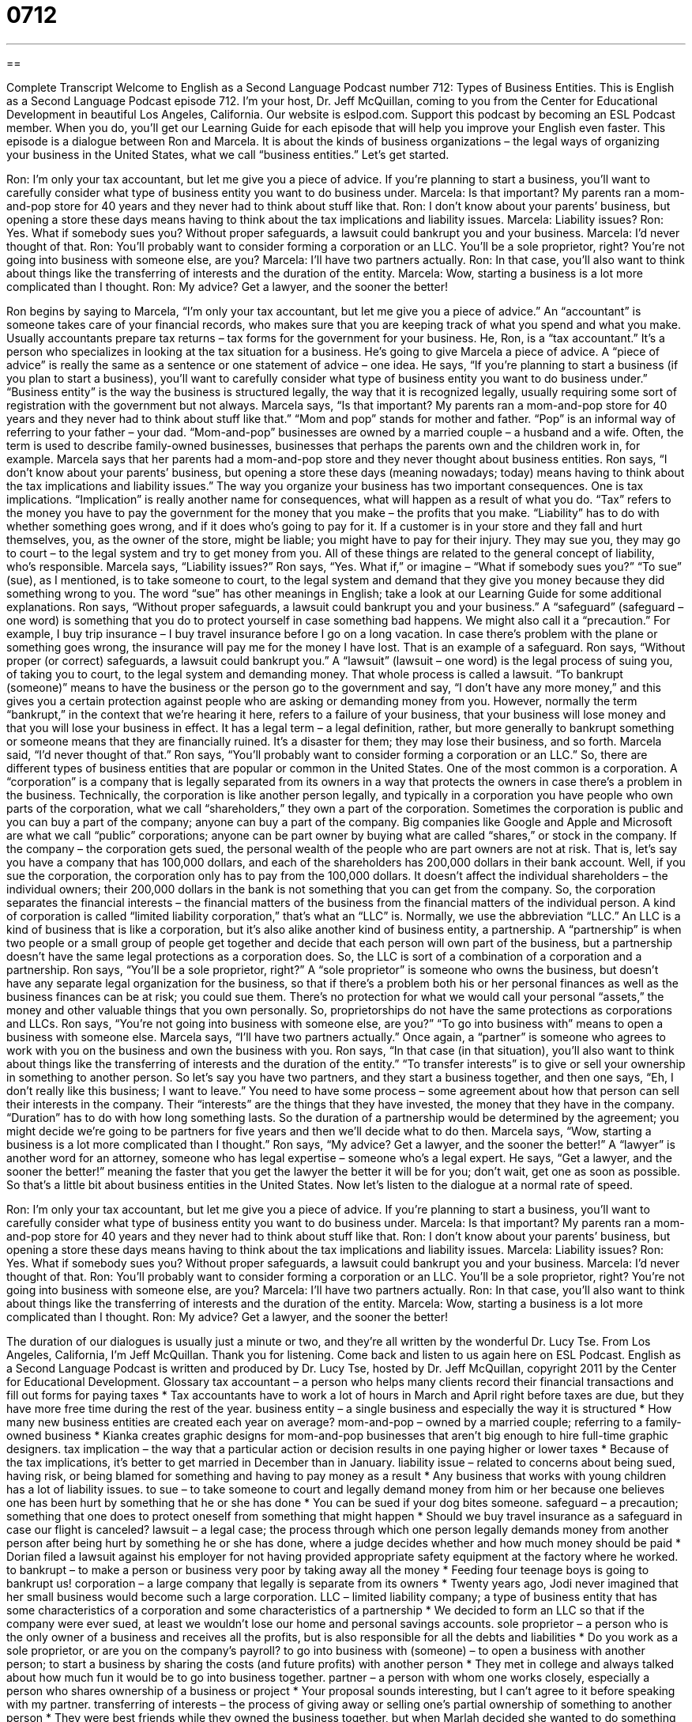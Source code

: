 = 0712
:toc: left
:toclevels: 3
:sectnums:
:stylesheet: ../../../myAdocCss.css

'''

== 

Complete Transcript
Welcome to English as a Second Language Podcast number 712: Types of Business Entities.
This is English as a Second Language Podcast episode 712. I’m your host, Dr. Jeff McQuillan, coming to you from the Center for Educational Development in beautiful Los Angeles, California.
Our website is eslpod.com. Support this podcast by becoming an ESL Podcast member. When you do, you’ll get our Learning Guide for each episode that will help you improve your English even faster.
This episode is a dialogue between Ron and Marcela. It is about the kinds of business organizations – the legal ways of organizing your business in the United States, what we call “business entities.” Let’s get started.
[start of dialogue]
Ron: I’m only your tax accountant, but let me give you a piece of advice. If you’re planning to start a business, you’ll want to carefully consider what type of business entity you want to do business under.
Marcela: Is that important? My parents ran a mom-and-pop store for 40 years and they never had to think about stuff like that.
Ron: I don’t know about your parents’ business, but opening a store these days means having to think about the tax implications and liability issues.
Marcela: Liability issues?
Ron: Yes. What if somebody sues you? Without proper safeguards, a lawsuit could bankrupt you and your business.
Marcela: I’d never thought of that.
Ron: You’ll probably want to consider forming a corporation or an LLC. You’ll be a sole proprietor, right? You’re not going into business with someone else, are you?
Marcela: I’ll have two partners actually.
Ron: In that case, you’ll also want to think about things like the transferring of interests and the duration of the entity.
Marcela: Wow, starting a business is a lot more complicated than I thought.
Ron: My advice? Get a lawyer, and the sooner the better!
[end of dialogue]
Ron begins by saying to Marcela, “I’m only your tax accountant, but let me give you a piece of advice.” An “accountant” is someone takes care of your financial records, who makes sure that you are keeping track of what you spend and what you make. Usually accountants prepare tax returns – tax forms for the government for your business. He, Ron, is a “tax accountant.” It’s a person who specializes in looking at the tax situation for a business. He’s going to give Marcela a piece of advice. A “piece of advice” is really the same as a sentence or one statement of advice – one idea. He says, “If you’re planning to start a business (if you plan to start a business), you’ll want to carefully consider what type of business entity you want to do business under.” “Business entity” is the way the business is structured legally, the way that it is recognized legally, usually requiring some sort of registration with the government but not always.
Marcela says, “Is that important? My parents ran a mom-and-pop store for 40 years and they never had to think about stuff like that.” “Mom and pop” stands for mother and father. “Pop” is an informal way of referring to your father – your dad. “Mom-and-pop” businesses are owned by a married couple – a husband and a wife. Often, the term is used to describe family-owned businesses, businesses that perhaps the parents own and the children work in, for example. Marcela says that her parents had a mom-and-pop store and they never thought about business entities.
Ron says, “I don’t know about your parents’ business, but opening a store these days (meaning nowadays; today) means having to think about the tax implications and liability issues.” The way you organize your business has two important consequences. One is tax implications. “Implication” is really another name for consequences, what will happen as a result of what you do. “Tax” refers to the money you have to pay the government for the money that you make – the profits that you make. “Liability” has to do with whether something goes wrong, and if it does who’s going to pay for it. If a customer is in your store and they fall and hurt themselves, you, as the owner of the store, might be liable; you might have to pay for their injury. They may sue you, they may go to court – to the legal system and try to get money from you. All of these things are related to the general concept of liability, who’s responsible.
Marcela says, “Liability issues?” Ron says, “Yes. What if,” or imagine – “What if somebody sues you?” “To sue” (sue), as I mentioned, is to take someone to court, to the legal system and demand that they give you money because they did something wrong to you. The word “sue” has other meanings in English; take a look at our Learning Guide for some additional explanations. Ron says, “Without proper safeguards, a lawsuit could bankrupt you and your business.” A “safeguard” (safeguard – one word) is something that you do to protect yourself in case something bad happens. We might also call it a “precaution.” For example, I buy trip insurance – I buy travel insurance before I go on a long vacation. In case there’s problem with the plane or something goes wrong, the insurance will pay me for the money I have lost. That is an example of a safeguard. Ron says, “Without proper (or correct) safeguards, a lawsuit could bankrupt you.” A “lawsuit” (lawsuit – one word) is the legal process of suing you, of taking you to court, to the legal system and demanding money. That whole process is called a lawsuit. “To bankrupt (someone)” means to have the business or the person go to the government and say, “I don’t have any more money,” and this gives you a certain protection against people who are asking or demanding money from you. However, normally the term “bankrupt,” in the context that we’re hearing it here, refers to a failure of your business, that your business will lose money and that you will lose your business in effect. It has a legal term – a legal definition, rather, but more generally to bankrupt something or someone means that they are financially ruined. It’s a disaster for them; they may lose their business, and so forth.
Marcela said, “I’d never thought of that.” Ron says, “You’ll probably want to consider forming a corporation or an LLC.” So, there are different types of business entities that are popular or common in the United States. One of the most common is a corporation. A “corporation” is a company that is legally separated from its owners in a way that protects the owners in case there’s a problem in the business. Technically, the corporation is like another person legally, and typically in a corporation you have people who own parts of the corporation, what we call “shareholders,” they own a part of the corporation. Sometimes the corporation is public and you can buy a part of the company; anyone can buy a part of the company. Big companies like Google and Apple and Microsoft are what we call “public” corporations; anyone can be part owner by buying what are called “shares,” or stock in the company. If the company – the corporation gets sued, the personal wealth of the people who are part owners are not at risk. That is, let’s say you have a company that has 100,000 dollars, and each of the shareholders has 200,000 dollars in their bank account. Well, if you sue the corporation, the corporation only has to pay from the 100,000 dollars. It doesn’t affect the individual shareholders – the individual owners; their 200,000 dollars in the bank is not something that you can get from the company. So, the corporation separates the financial interests – the financial matters of the business from the financial matters of the individual person.
A kind of corporation is called “limited liability corporation,” that’s what an “LLC” is. Normally, we use the abbreviation “LLC.” An LLC is a kind of business that is like a corporation, but it’s also alike another kind of business entity, a partnership. A “partnership” is when two people or a small group of people get together and decide that each person will own part of the business, but a partnership doesn’t have the same legal protections as a corporation does. So, the LLC is sort of a combination of a corporation and a partnership.
Ron says, “You’ll be a sole proprietor, right?” A “sole proprietor” is someone who owns the business, but doesn’t have any separate legal organization for the business, so that if there’s a problem both his or her personal finances as well as the business finances can be at risk; you could sue them. There’s no protection for what we would call your personal “assets,” the money and other valuable things that you own personally. So, proprietorships do not have the same protections as corporations and LLCs.
Ron says, “You’re not going into business with someone else, are you?” “To go into business with” means to open a business with someone else. Marcela says, “I’ll have two partners actually.” Once again, a “partner” is someone who agrees to work with you on the business and own the business with you. Ron says, “In that case (in that situation), you’ll also want to think about things like the transferring of interests and the duration of the entity.” “To transfer interests” is to give or sell your ownership in something to another person. So let’s say you have two partners, and they start a business together, and then one says, “Eh, I don’t really like this business; I want to leave.” You need to have some process – some agreement about how that person can sell their interests in the company. Their “interests” are the things that they have invested, the money that they have in the company. “Duration” has to do with how long something lasts. So the duration of a partnership would be determined by the agreement; you might decide we’re going to be partners for five years and then we’ll decide what to do then.
Marcela says, “Wow, starting a business is a lot more complicated than I thought.” Ron says, “My advice? Get a lawyer, and the sooner the better!” A “lawyer” is another word for an attorney, someone who has legal expertise – someone who’s a legal expert. He says, “Get a lawyer, and the sooner the better!” meaning the faster that you get the lawyer the better it will be for you; don’t wait, get one as soon as possible.
So that’s a little bit about business entities in the United States. Now let’s listen to the dialogue at a normal rate of speed.
[start of dialogue]
Ron: I’m only your tax accountant, but let me give you a piece of advice. If you’re planning to start a business, you’ll want to carefully consider what type of business entity you want to do business under.
Marcela: Is that important? My parents ran a mom-and-pop store for 40 years and they never had to think about stuff like that.
Ron: I don’t know about your parents’ business, but opening a store these days means having to think about the tax implications and liability issues.
Marcela: Liability issues?
Ron: Yes. What if somebody sues you? Without proper safeguards, a lawsuit could bankrupt you and your business.
Marcela: I’d never thought of that.
Ron: You’ll probably want to consider forming a corporation or an LLC. You’ll be a sole proprietor, right? You’re not going into business with someone else, are you?
Marcela: I’ll have two partners actually.
Ron: In that case, you’ll also want to think about things like the transferring of interests and the duration of the entity.
Marcela: Wow, starting a business is a lot more complicated than I thought.
Ron: My advice? Get a lawyer, and the sooner the better!
[end of dialogue]
The duration of our dialogues is usually just a minute or two, and they’re all written by the wonderful Dr. Lucy Tse.
From Los Angeles, California, I’m Jeff McQuillan. Thank you for listening. Come back and listen to us again here on ESL Podcast.
English as a Second Language Podcast is written and produced by Dr. Lucy Tse, hosted by Dr. Jeff McQuillan, copyright 2011 by the Center for Educational Development.
Glossary
tax accountant – a person who helps many clients record their financial transactions and fill out forms for paying taxes
* Tax accountants have to work a lot of hours in March and April right before taxes are due, but they have more free time during the rest of the year.
business entity – a single business and especially the way it is structured
* How many new business entities are created each year on average?
mom-and-pop – owned by a married couple; referring to a family-owned business
* Kianka creates graphic designs for mom-and-pop businesses that aren’t big enough to hire full-time graphic designers.
tax implication – the way that a particular action or decision results in one paying higher or lower taxes
* Because of the tax implications, it’s better to get married in December than in January.
liability issue – related to concerns about being sued, having risk, or being blamed for something and having to pay money as a result
* Any business that works with young children has a lot of liability issues.
to sue – to take someone to court and legally demand money from him or her because one believes one has been hurt by something that he or she has done
* You can be sued if your dog bites someone.
safeguard – a precaution; something that one does to protect oneself from something that might happen
* Should we buy travel insurance as a safeguard in case our flight is canceled?
lawsuit – a legal case; the process through which one person legally demands money from another person after being hurt by something he or she has done, where a judge decides whether and how much money should be paid
* Dorian filed a lawsuit against his employer for not having provided appropriate safety equipment at the factory where he worked.
to bankrupt – to make a person or business very poor by taking away all the money
* Feeding four teenage boys is going to bankrupt us!
corporation – a large company that legally is separate from its owners
* Twenty years ago, Jodi never imagined that her small business would become such a large corporation.
LLC – limited liability company; a type of business entity that has some characteristics of a corporation and some characteristics of a partnership
* We decided to form an LLC so that if the company were ever sued, at least we wouldn’t lose our home and personal savings accounts.
sole proprietor – a person who is the only owner of a business and receives all the profits, but is also responsible for all the debts and liabilities
* Do you work as a sole proprietor, or are you on the company’s payroll?
to go into business with (someone) – to open a business with another person; to start a business by sharing the costs (and future profits) with another person
* They met in college and always talked about how much fun it would be to go into business together.
partner – a person with whom one works closely, especially a person who shares ownership of a business or project
* Your proposal sounds interesting, but I can’t agree to it before speaking with my partner.
transferring of interests – the process of giving away or selling one’s partial ownership of something to another person
* They were best friends while they owned the business together, but when Marlah decided she wanted to do something else, they started fighting over the transferring of interests.
duration – how long something lasts; the period of time when something exists or is active or applicable
* They’ve agreed to provide free technical support for the duration of the contract.
lawyer – attorney; a person who has studied the law and received a license and whose job is to advise other people about the law, write contracts, and more
* When Gregory was arrested, the first thing he did was hire a lawyer.
Comprehension Questions
1. According to Ron, what’s the main reason to choose the right business entity?
a) The business owner can pay lower taxes.
b) The business owner can avoid going bankrupt.
c) The business owner can expand more easily.
2. Which of these business entities is not an option for Marcela?
a) A corporation.
b) An LLC.
c) A sole proprietorship.
Answers at bottom.
What Else Does It Mean?
to sue
The verb “to sue,” in this podcast, means to take someone to court and legally demand money from him or her because one believes one has been hurt by something that he or she has done: “Harvey is going to sue his former employer for firing him unfairly.” The phrase “to sue for damages” emphasizes that one is taking someone to court in order to receive money: “I know you’re upset that your home was destroyed, but you can’t sue the city for damages just because it wasn’t able to warn you a hurricane was coming.” Finally, the phrase “to sue for libel” means to take someone to court and demand money because that person wrote things that were untrue about oneself: “How can those tabloid newspapers print those kinds of stories? You’d think the celebrities would sue them for libel.”
interests
In this podcast, the phrase “the transferring of interests” means the process of giving away or selling one’s partial ownership of something to another person: “When Renee and Akish filed for divorce, the lawyers spent a lot of time discussing the transferring of interests in their family-owned business.” The phrase “to take an interest in (something)” means to be interested in something: “I didn’t know you took an interest in karate.” The phrase “to lose interest in (something)” means to no longer be interested in something: “She used to watch the show, but over time she lost interest in it.” Finally, the phrase “to pique (one’s) interest” means to do or say something to attract someone’s attention and make him or her interested in something: “This advertising campaign is designed to pique young men’s interest in cologne.”
Culture Note
Common Business Entity Abbreviations
Business names contain many common “abbreviations” (shortened versions of a word). Sometimes they are “omitted” (left out), but other times they are said “aloud” (in a speaking voice) as part of the name.
For example, we often see the words “Nike, Inc.” where the “Inc.” “stands for” (is an abbreviation for) “incorporated,” but we rarely say that part. Instead, we just refer to the company as “Nike.” However, you could pronounce the abbreviation as “ink” and people would understand what was meant.
The abbreviation “Corp.” (for “corporation”) sometimes follows business names, and it might be pronounced as “corp” if it isn’t just omitted. However, for business names that end in “Co.” (for “company”), “Co.” is “rarely” (not very often) pronounced, either as “co” or “company.”
However, if a company name ends in “Co., Ltd.,” both words would be pronounced “in full” (without an abbreviation; without shortening). For example, when talking about “Pepsi Co., Ltd.,” most people would probably just say “Pepsi,” but if they wanted to be more formal, they could say “Pepsi Company, Limited.” But you would almost never see that “written out” (put in writing as full words, without abbreviations).
When referring to a limited liability corporation, sometimes you can see the abbreviation “LLC” after the company’s name. “Occasionally” (sometimes) you might hear someone say the letters, “L-L-C” after the name of the company, but you would almost never hear someone say “limited liability company.” The most likely “scenario” (situation) would be to hear only the name of the company, without “LLC.”
Comprehension Answers
1 - b
2 - c